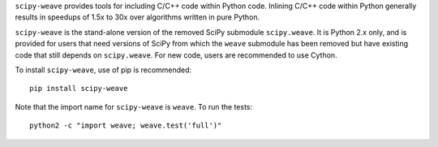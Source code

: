 ``scipy-weave`` provides tools for including C/C++ code within Python code.
Inlining C/C++ code within Python generally results in speedups of 1.5x to 30x
over algorithms written in pure Python.

``scipy-weave`` is the stand-alone version of the removed SciPy submodule
``scipy.weave``.   It is Python 2.x only, and is provided for users that need
versions of SciPy from which the ``weave`` submodule has been removed but
have existing code that still depends on ``scipy.weave``.  For new code, users
are recommended to use Cython.

To install ``scipy-weave``, use of pip is recommended:: 

    pip install scipy-weave

Note that the import name for ``scipy-weave`` is ``weave``. To run the tests::

    python2 -c "import weave; weave.test('full')"

